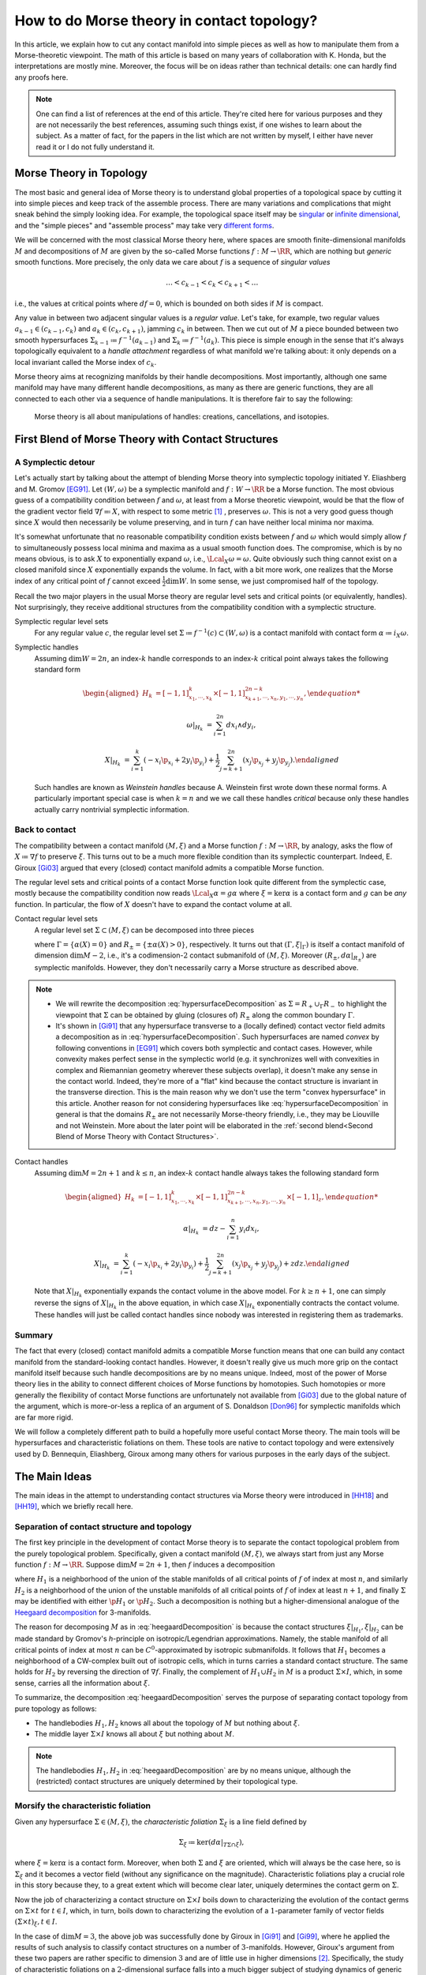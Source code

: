 How to do Morse theory in contact topology?
===========================================

In this article, we explain how to cut any contact manifold into simple pieces as well as how to manipulate them from a Morse-theoretic viewpoint. The math of this article is based on many years of collaboration with K. Honda, but the interpretations are mostly mine. Moreover, the focus will be on ideas rather than technical details: one can hardly find any proofs here.

.. note::

    One can find a list of references at the end of this article. They're cited here for various purposes and they are not necessarily the best references, assuming such things exist, if one wishes to learn about the subject. As a matter of fact, for the papers in the list which are not written by myself, I either have never read it or I do not fully understand it.


Morse Theory in Topology
------------------------

The most basic and general idea of Morse theory is to understand global properties of a topological space by cutting it into simple pieces and keep track of the assemble process. There are many variations and complications that might sneak behind the simply looking idea. For example, the topological space itself may be `singular <https://en.wikipedia.org/wiki/Stratified_Morse_theory>`_ or `infinite dimensional <https://en.wikipedia.org/wiki/Floer_homology>`_, and the "simple pieces" and "assemble process" may take very `different forms <https://en.wikipedia.org/wiki/Triangulation_(topology)>`_.

We will be concerned with the most classical Morse theory here, where spaces are smooth finite-dimensional manifolds :math:`M` and decompositions of :math:`M` are given by the so-called Morse functions :math:`f: M \to \RR`, which are nothing but *generic* smooth functions. More precisely, the only data we care about :math:`f` is a sequence of *singular values*

.. math::

    \dots < c_{k-1} < c_k < c_{k+1} < \dots

i.e., the values at critical points where :math:`df=0`, which is bounded on both sides if :math:`M` is compact.

Any value in between two adjacent singular values is a *regular value*. Let's take, for example, two regular values :math:`a_{k-1} \in (c_{k-1}, c_k)` and :math:`a_k \in (c_k, c_{k+1})`, jamming :math:`c_k` in between. Then we cut out of :math:`M` a piece bounded between two smooth hypersurfaces :math:`\Sigma_{k-1} \coloneqq f^{-1} (a_{k-1})` and :math:`\Sigma_k \coloneqq f^{-1} (a_k)`. This piece is simple enough in the sense that it's always topologically equivalent to a *handle attachment* regardless of what manifold we're talking about: it only depends on a local invariant called the Morse index of :math:`c_k`.

Morse theory aims at recognizing manifolds by their handle decompositions. Most importantly, although one same manifold may have many different handle decompositions, as many as there are generic functions, they are all connected to each other via a sequence of handle manipulations. It is therefore fair to say the following:

    Morse theory is all about manipulations of handles: creations, cancellations, and isotopies.


First Blend of Morse Theory with Contact Structures
---------------------------------------------------

A Symplectic detour
*******************

Let's actually start by talking about the attempt of blending Morse theory into symplectic topology initiated Y. Eliashberg and M. Gromov [EG91]_. Let :math:`(W, \omega)` be a symplectic manifold and :math:`f: W \to \RR` be a Morse function. The most obvious guess of a compatibility condition between :math:`f` and :math:`\omega`, at least from a Morse theoretic viewpoint, would be that the flow of the gradient vector field :math:`\nabla f \eqqcolon X`, with respect to some metric [#gradient]_ , preserves :math:`\omega`. This is not a very good guess though since :math:`X` would then necessarily be volume preserving, and in turn :math:`f` can have neither local minima nor maxima.

It's somewhat unfortunate that no reasonable compatibility condition exists between :math:`f` and :math:`\omega` which would simply allow :math:`f` to simultaneously possess local minima and maxima as a usual smooth function does. The compromise, which is by no means obvious, is to ask :math:`X` to exponentially expand :math:`\omega`, i.e., :math:`\Lcal_X \omega = \omega`. Quite obviously such thing cannot exist on a closed manifold since :math:`X` exponentially expands the volume. In fact, with a bit more work, one realizes that the Morse index of any critical point of :math:`f` cannot exceed :math:`\tfrac{1}{2} \dim W`. In some sense, we just compromised half of the topology.

Recall the two major players in the usual Morse theory are regular level sets and critical points (or equivalently, handles). Not surprisingly, they receive additional structures from the compatibility condition with a symplectic structure.

Symplectic regular level sets
    For any regular value :math:`c`, the regular level set :math:`\Sigma \coloneqq f^{-1} (c) \subset (W, \omega)` is a contact manifold with contact form :math:`\alpha \coloneqq i_X \omega`.

Symplectic handles
    Assuming :math:`\dim W = 2n`, an index-:math:`k` handle corresponds to an index-:math:`k` critical point always takes the following standard form

    .. math::

        \begin{aligned}
            H_k &= [-1, 1]^k_{x_1, \cdots, x_k} \times [-1, 1]^{2n-k}_{x_{k+1}, \cdots, x_n, y_1, \cdots, y_n},

            \omega|_{H_k} &= \sum_{i=1}^{2n} dx_i \wedge dy_i,

            X|_{H_k} &= \sum_{i=1}^k ( -x_i \p_{x_i} + 2y_i \p_{y_i} ) + \frac{1}{2} \sum_{j=k+1}^{2n} ( x_j \p_{x_j} + y_j \p_{y_j} ).
        \end{aligned}

    Such handles are known as *Weinstein handles* because A. Weinstein first wrote down these normal forms. A particularly important special case is when :math:`k = n` and we we call these handles *critical* because only these handles actually carry nontrivial symplectic information.


Back to contact
***************

The compatibility between a contact manifold :math:`(M, \xi)` and a Morse function :math:`f: M \to \RR`, by analogy, asks the flow of :math:`X \coloneqq \nabla f` to preserve :math:`\xi`.  This turns out to be a much more flexible condition than its symplectic counterpart. Indeed, E. Giroux [Gi03]_ argued that every (closed) contact manifold admits a compatible Morse function.

The regular level sets and critical points of a contact Morse function look quite different from the symplectic case, mostly because the compatibility condition now reads :math:`\Lcal_X \alpha = g \alpha` where :math:`\xi = \ker \alpha` is a contact form and :math:`g` can be *any* function. In particular, the flow of :math:`X` doesn't have to expand the contact volume at all.

Contact regular level sets
    A regular level set :math:`\Sigma \subset (M, \xi)` can be decomposed into three pieces

    .. math::
        :label: hypersurfaceDecomposition

        \Sigma = R_+ \cup \Gamma \cup R_-,

    where :math:`\Gamma = \{ \alpha (X) = 0 \}` and :math:`R_{\pm} = \{ \pm \alpha (X) > 0 \}`, respectively. It turns out that :math:`(\Gamma, \xi|_{\Gamma})` is itself a contact manifold of dimension :math:`\dim M - 2`, i.e., it's a codimension-:math:`2` contact submanifold of :math:`(M, \xi)`. Moreover :math:`( R_{\pm}, d\alpha|_{R_{\pm}} )` are symplectic manifolds. However, they don't necessarily carry a Morse structure as described above.

.. note::

    * We will rewrite the decomposition :eq:`hypersurfaceDecomposition` as :math:`\Sigma = R_+ \cup_{\Gamma} R_-` to highlight the viewpoint that :math:`\Sigma` can be obtained by gluing (closures of) :math:`R_{\pm}` along the common boundary :math:`\Gamma`.

    * It's shown in [Gi91]_ that any hypersurface transverse to a (locally defined) contact vector field admits a decomposition as in :eq:`hypersurfaceDecomposition`. Such hypersurfaces are named *convex* by following conventions in [EG91]_ which covers both symplectic and contact cases. However, while convexity makes perfect sense in the symplectic world (e.g. it synchronizes well with convexities in complex and Riemannian geometry wherever these subjects overlap), it doesn't make any sense in the contact world. Indeed, they're more of a "flat" kind because the contact structure is invariant in the transverse direction. This is the main reason why we don't use the term "convex hypersurface" in this article. Another reason for not considering hypersurfaces like :eq:`hypersurfaceDecomposition` in general is that the domains :math:`R_{\pm}` are not necessarily Morse-theory friendly, i.e., they may be Liouville and not Weinstein. More about the later point will be elaborated in the :ref:`second blend<Second Blend of Morse Theory with Contact Structures>`.

Contact handles
    Assuming :math:`\dim M = 2n+1` and :math:`k \leq n`, an index-:math:`k` contact handle always takes the following standard form

    .. math::

        \begin{aligned}
            H_k &= [-1, 1]^k_{x_1, \cdots, x_k} \times [-1, 1]^{2n-k}_{x_{k+1}, \cdots, x_n, y_1, \cdots, y_n} \times [-1, 1]_z,

            \alpha|_{H_k} &= dz - \sum_{i=1}^n y_i dx_i,

            X|_{H_k} &= \sum_{i=1}^k ( -x_i \p_{x_i} + 2y_i \p_{y_i} ) + \frac{1}{2} \sum_{j=k+1}^{2n} ( x_j \p_{x_j} + y_j \p_{y_j} ) + z dz.
        \end{aligned}

    Note that :math:`X|_{H_k}` exponentially expands the contact volume in the above model. For :math:`k \geq n+1`, one can simply reverse the signs of :math:`X|_{H_k}` in the above equation, in which case :math:`X|_{H_k}` exponentially contracts the contact volume. These handles will just be called contact handles since nobody was interested in registering them as trademarks.

Summary
*******

The fact that every (closed) contact manifold admits a compatible Morse function means that one can build any contact manifold from the standard-looking contact handles. However, it doesn't really give us much more grip on the contact manifold itself because such handle decompositions are by no means unique. Indeed, most of the power of Morse theory lies in the ability to connect different choices of Morse functions by homotopies. Such homotopies or more generally the flexibility of contact Morse functions are unfortunately not available from [Gi03]_ due to the global nature of the argument, which is more-or-less a replica of an argument of S. Donaldson [Don96]_ for symplectic manifolds which are far more rigid.

We will follow a completely different path to build a hopefully more useful contact Morse theory. The main tools will be hypersurfaces and characteristic foliations on them. These tools are native to contact topology and were extensively used by D. Bennequin, Eliashberg, Giroux among many others for various purposes in the early days of the subject.


The Main Ideas
--------------

The main ideas in the attempt to understanding contact structures via Morse theory were introduced in [HH18]_ and [HH19]_, which we briefly recall here.

Separation of contact structure and topology
********************************************

The first key principle in the development of contact Morse theory is to separate the contact topological problem from the purely topological problem. Specifically, given a contact manifold :math:`(M, \xi)`, we always start from just any Morse function :math:`f: M \to \RR`. Suppose :math:`\dim M = 2n+1`, then :math:`f` induces a decomposition

.. math::
    :label: heegaardDecomposition

    M = H_1 \cup (\Sigma \times I) \cup H_2, \quad I \coloneqq [0,1],

where :math:`H_1` is a neighborhood of the union of the stable manifolds of all critical points of :math:`f` of index at most :math:`n`, and similarly :math:`H_2` is a neighborhood of the union of the unstable manifolds of all critical points of :math:`f` of index at least :math:`n+1`, and finally :math:`\Sigma` may be identified with either :math:`\p H_1` or :math:`\p H_2`. Such a decomposition is nothing but a higher-dimensional analogue of the `Heegaard decomposition <https://en.wikipedia.org/wiki/Heegaard_splitting>`_ for 3-manifolds.

The reason for decomposing :math:`M` as in :eq:`heegaardDecomposition` is because the contact structures :math:`\xi|_{H_1}, \xi|_{H_2}` can be made standard by Gromov's *h*-principle on isotropic/Legendrian approximations. Namely, the stable manifold of all critical points of index at most :math:`n` can be :math:`C^0`-approximated by isotropic submanifolds. It follows that :math:`H_1` becomes a neighborhood of a CW-complex built out of isotropic cells, which in turns carries a standard contact structure. The same holds for :math:`H_2` by reversing the direction of :math:`\nabla f`. Finally, the complement of :math:`H_1 \cup H_2` in :math:`M` is a product :math:`\Sigma \times I`, which, in some sense, carries all the information about :math:`\xi`.

To summarize, the decomposition :eq:`heegaardDecomposition` serves the purpose of separating contact topology from pure topology as follows:

* The handlebodies :math:`H_1, H_2` knows all about the topology of :math:`M` but nothing about :math:`\xi`.
* The middle layer :math:`\Sigma \times I` knows all about :math:`\xi` but nothing about :math:`M`.

.. note::

    The handlebodies :math:`H_1, H_2` in :eq:`heegaardDecomposition` are by no means unique, although the (restricted) contact structures are uniquely determined by their topological type.

Morsify the characteristic foliation
************************************

Given any hypersurface :math:`\Sigma \in (M, \xi)`, the *characteristic foliation* :math:`\Sigma_{\xi}` is a line field defined by

.. math::

    \Sigma_{\xi} \coloneqq \ker (d\alpha|_{T\Sigma \cap \xi}),

where :math:`\xi = \ker\alpha` is a contact form. Moreover, when both :math:`\Sigma` and :math:`\xi` are oriented, which will always be the case here, so is :math:`\Sigma_{\xi}` and it becomes a vector field (without any significance on the magnitude). Characteristic foliations play a crucial role in this story because they, to a great extent which will become clear later, uniquely determines the contact germ on :math:`\Sigma`.

Now the job of characterizing a contact structure on :math:`\Sigma \times I` boils down to characterizing the evolution of the contact germs on :math:`\Sigma \times t` for :math:`t \in I`, which, in turn, boils down to characterizing the evolution of a :math:`1`-parameter family of vector fields :math:`(\Sigma \times t)_{\xi}, t \in I`.

In the case of :math:`\dim M = 3`, the above job was successfully done by Giroux in [Gi91]_ and [Gi99]_, where he applied the results of such analysis to classify contact structures on a number of :math:`3`-manifolds. However, Giroux's argument from these two papers are rather specific to dimension :math:`3` and are of little use in higher dimensions [#falseBelieve]_. Specifically, the study of characteristic foliations on a :math:`2`-dimensional surface falls into a much bigger subject of studying dynamics of generic vector fields on surfaces. Rather mature and comprehensive theories on the later subject, such as the `Poincaré-Bendixson theorem <https://en.wikipedia.org/wiki/Poincar%C3%A9%E2%80%93Bendixson_theorem>`_, was developed long before contact topology was even recognized as an independent subject. However, it's indeed hopeless to track down every single trajectory of a generic vector field in dimensions greater than two due to the ubiquity of chaotic behavior.

The challenge is, therefore, to ensure the controllability of :math:`\Sigma_{\xi}` (e.g., as the gradient vector field of a Morse function) on sufficiently generic hypersurfaces :math:`\Sigma`. The basic idea is to wiggle :math:`\Sigma` almost everywhere to create attractors, built out of Morse critical points, which destroy any potential global dynamics of :math:`\Sigma_{\xi}`. The actual implementation of this idea is nearly perfect in dimension :math:`3` but much less so in higher dimensions. The details can be found in [HH18]_ and [HH19]_.

Summary
*******

Every (closed) contact manifold can be decomposed into three pieces: two standard contact handlebodies and a product :math:`\Sigma \times I`. The contact structure :math:`\xi|_{\Sigma \times I}` can be understood via the :math:`1`-parameter family of characteristic foliations :math:`\Sigma_t|_{\xi} \coloneqq (\Sigma \times t)_{\xi}` for :math:`t \in I`. The characteristic foliations :math:`\Sigma_t|_{\xi}, t \in I`, can be made Morse by a :math:`C^0`-small perturbation. Thus the problem is finally reduced to understanding a :math:`1`-parameter family of Morse functions on :math:`\Sigma`. More details about implementing these ideas will be explained in the next section.


Second Blend of Morse Theory with Contact Structures
----------------------------------------------------

Recall in the first blend of Morse theory with contact structures, the result is a decomposition of :math:`(M, \xi)` into a bunch of contact handles. This approach appears to be somewhat useless since there is no way (that I know of) to connect two contact Morse functions through a family of contact Morse functions.

Instead, we'll use the ideas outlined above to build a contact Morse theory which works in families. To facilitate the exposition, let's use the following convention to indicate the dimension of the family of Morse functions under consideration. We say a Morse theory (of whatever flavor) is established at

* :math:`\pi_0`-level if Morse functions exist generically,
* :math:`\pi_1`-level if any two Morse functions are homotopic through Morse functions,
* :math:`\pi_2`-level if a circle-family of Morse functions can be realized as the boundary of a disk-family of Morse functions,
* and so on for :math:`\pi_k`-levels for :math:`k > 2`.

.. note::

    Critial points, among others, in families of Morse functions degenerate according to the standard `tranversality theory <https://en.wikipedia.org/wiki/Transversality_theorem>`_ on jet bundles. For example, critical points are nondegenerate at :math:`\pi_0`-level but may degenerate to birth-death type singularities at :math:`\pi_1`-level and swallowtails at :math:`\pi_2`-level and so on.

For example, the usual Morse theory is fully-established in the category of smooth functions and provides deep insights into the structure of smooth manifolds via `Cerf theory <https://en.wikipedia.org/wiki/Cerf_theory>`_, `h-cobordism theorem <https://en.wikipedia.org/wiki/H-cobordism>`_ and so on. In the contact category, we need to at least impose one additional compatibility condition between functions and contact structures: the gradient vector field must preserve the contact structure. However, as we'll see, this condition alone is not enough to build a useful (family) contact Morse theory.

Topological skeleta
*******************

Recall that although the existence of contact Morse functions, in abundance as a matter of fact, was established in [Gi03]_, nearly no flexibility is available for these rather abstract functions, which makes it hardly useful in practice. On the other hand, one cannot expect genericity to hold in the sense of usual transversality theory as in the smooth case because contact structures are by no means generic in that sense.

As a matter of fact, it makes little sense to even look for (generic) homotopies between contact Morse functions because it violates the first principle of separation between topological and contact topological considerations. Instead, let's emphasize once again that the decomposition :eq:`heegaardDecomposition` is always the first step when decomposing a contact manifold :math:`(M, \xi)`. Recall that the contact handlebodies :math:`H_1, H_2 \subset M` are uniquely determined by the corresponding isotropic skeleta, which also capture the topology of :math:`M`. For this reason, we introduce the following terminology:

    Up to a negligible ambiguity, either :math:`H_1, H_2` or their skeleta are called *topological skeleta* of :math:`(M, \xi)`.

Of course, one contact manifold may have many different topological skeleta, and it's far from obvious how two choices are related to each other in a Morse theoretic way. However, such difficulty doesn't bother us, at least for now, since we're not really interested in the topology of :math:`M`. Indeed, it'd already be a great success of contact Morse theory if one could get some insights into contact structures on :math:`S^{2n+1}, n \geq 2`.

A family Morse theory on hypersurfaces
**************************************

Away from the topological skeleta, the contact manifold reduces to a product :math:`\Sigma \times I` as in :eq:`heegaardDecomposition`. As explained in the :ref:`main ideas<The Main Ideas>`, up to a :math:`C^0`-small perturbation, the characteristic foliations :math:`\Sigma_t|_{\xi}, t \in I` can be realized as the gradient of a :math:`1`-parameter family of Morse functions on :math:`\Sigma`. It is this Morse theory which can be made "generic" and work in families. In what follows, we'll spell out the details of this Morse theory on hypersurfaces at :math:`\pi_0, \pi_1`, and :math:`\pi_2`-levels. As a convention, all explicitly mentioned (Morse) critical points are assumed to be nondegenerate unless otherwise specified.

:math:`\pi_0`-level
+++++++++++++++++++

The :math:`\pi_0`-level Morse theory means that for any :math:`t_0 \in I`, the hypersurface :math:`\Sigma = \Sigma_{t_0}` can be :math:`C^0`-perturbed such that :math:`\Sigma_{\xi}` is Morse. Let :math:`p \in \Sigma` be a critical point. Then we say :math:`p` is *positive* if :math:`T_p \Sigma = \xi_p` as oriented vector spaces and *negative* if :math:`T_p \Sigma = -\xi_p`. It turns out that the stable manifolds of the positive critical points build up a Weinstein manifold :math:`R_+ \subset \Sigma`, i.e., a symplectic manifold built out of (finitely many) Weinstein handles explained in the :ref:`first blend<First Blend of Morse Theory with Contact Structures>`. Likewise, the unstable manifolds of the negative critical points build up another Weinstein manifold :math:`R_- \subset \Sigma`. Denoting the remaining borderline between :math:`R_+` and :math:`R_-` by :math:`\Gamma`, we arrive at the familiar :math:`\Sigma = R_+ \cup_{\Gamma} R_-` which appeared as the structure of a regular level set in :eq:`hypersurfaceDecomposition`.

    We say a hypersurface :math:`\Sigma` is *Morse* if :math:`\Sigma_{\xi}` is Morse. Moreover, genericity is always appropriately understood according to the :math:`\pi_k`-level of the Morse theory under discussion.

.. note::

    Morse hypersurfaces are not generic. They are only :math:`C^0`-dense among all hypersurfaces, which is enough for all we care. It's important to note that contact Morse theory lives on hypersurfaces rather than the contact manifold itself.

:math:`\pi_1`-level
+++++++++++++++++++

Suppose :math:`\Sigma_0, \Sigma_1` are Morse, where :math:`\Sigma_t \coloneqq \Sigma \times t, t \in I`. This is indeed the case when they are boundaries of standard neighborhoods of the isotropic skeleta :math:`H_0, H_1`. Then the :math:`\pi_1`-level Morse theory means that, up to a :math:`C^0`-small perturbation, the :math:`1`-parameter family :math:`\Sigma_t|_{\xi}` can be realized as the gradient of a :math:`1`-parameter family of Morse functions. It turns out that for most of the time :math:`t \in I`, the contact germ on :math:`\Sigma_t` doesn't change, up to isotopy.

    We say a Morse hypersurface is *invariant* if the contact germ is invariant in the transverse direction. This is equivalent to, as it turns out, the nonexistence of flow lines from negative critical points to positive critical points.

Due to genericity and the index constraint on Weinstein handles, :math:`\Sigma_t` may fail to be invariant only when there is a (unique) trajectory of :math:`\Sigma_t|_{\xi}` from a negative index-:math:`n` critical point :math:`p_n^-` to a positive index-:math:`n` critical point :math:`p_n^+`, assuming :math:`\dim \Sigma = 2n`. Moreover, such failure may happen for only finitely many :math:`t \in I`, which we call the :math:`\pi_1`-*critical moments*.

    Depending on the context, a :math:`\pi_1`-*switch* at a :math:`\pi_1`-critical moment :math:`t_0 \in I` refers to either one of the following:

    * The (transversely cut out) trajectory from :math:`p_n^-` to :math:`p_n^+`.
    * The hypersurface :math:`\Sigma_{t_0}`.
    * The contact structure on :math:`\Sigma \times [t_0 - \epsilon, t_0 + \epsilon]` for :math:`\epsilon > 0` sufficiently small.

Topological speaking, the difference between :math:`\Sigma_{t_0 - \epsilon}` and :math:`\Sigma_{t_0 + \epsilon}` is a handle slide of a negative :math:`n`-handle over a positive :math:`n`-handle. However, not every topological handle slide of this kind can be realized as a :math:`\pi_1`-switch, even after requiring all isotopies involved in the handle slide are contact isotopies. Namely, suppose :math:`Y \subset \Sigma_{t_0}` is a regular level set between :math:`p_n^-` and :math:`p_n^+` such that the unstable manifold of :math:`p_n^-` intersects :math:`Y` along a Legendrian sphere :math:`\Lambda_-` and the stable manifold of :math:`p_n^+` intersects :math:`Y` along :math:`\Lambda_+`. Here we recall :math:`Y` is naturally a contact submanifold. [#contactSubmfd]_ Then :math:`\Lambda_{\pm}` intersect :math:`\xi|_Y`-transversely at exactly one point :math:`q` (on the :math:`\pi_1`-switch), i.e.,

.. math::
    :label: xiTransverse

    T_q \Lambda_+ \oplus T_q \Lambda_- = (\xi|_Y)_q.

Extending the definitions of :math:`Y` and :math:`\Lambda_{\pm}` to all :math:`t` close to :math:`t_0`, we require that :math:`\Lambda_+` is slightly "below" :math:`\Lambda_-`, measured against the positive co-orientation of :math:`\xi|_Y`, near :math:`q` for :math:`t < t_0` and "above" for :math:`t > t_0`.

    In plain words, the handle slide corresponding to a :math:`\pi_1`-switch isotopes :math:`\Lambda_+` up across :math:`\Lambda_-` as :math:`t` passes over :math:`t_0`.

.. note::

    Historically speaking, a :math:`\pi_1`-switch is trivially a special case of "bifurcations" considered by Giroux in his dynamical convex surface theory [Gi99]_, and less trivially a special case of "bypass attachments" considered by Honda in his combinatorial convex surface theory [Ho99]_, both in dimension :math:`3`. The later was generalized to all dimensions in [HH18]_. In particular, the decomposition :eq:`heegaardDecomposition` indeed gives rise to a contact Morse function. However, none of these developments are relevant here and we don't even care about general contact Morse functions per se.

Besides :math:`\pi_1`-switches, there are many other :math:`\pi_1`-level Morse theoretic degenerations, such as creation and elimination of critical points, that may happen in the family :math:`\Sigma_t|_{\xi}, t \in I`. However, these phenomena may happen either within :math:`R_+` or :math:`R_-`, and they belong to the subject of Weinstein homotopies, whose general understanding is completely out of reach by the current technology.

To summarize, the :math:`\pi_1`-level contact Morse theory asserts that, modulo Weinstein homotopies, any contact structure on :math:`\Sigma \times I` can be realized as a finite sequence of :math:`\pi_1`-switches.

:math:`\pi_2`-level
+++++++++++++++++++

The :math:`\pi_2`-level contact Morse theory aims at connecting two realizations of the same :math:`(\Sigma \times I, \xi)` as :math:`1`-parameter families of Morse functions on :math:`\Sigma`. It's therefore inappropriate to ignore the :math:`C^0`-perturbation part and pretend that the realizing hypersurface foliation is just :math:`\Sigma_t = \Sigma \times t, t \in I`. For the sake of distinction, let :math:`\Sigma^0_t, t \in I`, and :math:`\Sigma^1_t, t \in I`, be two different foliations realizing :math:`\pi_1`-level Morse theories as explained above. Namely, modulo Weinstein homotopies, the :math:`1`-parameter families :math:`\Sigma^0_t|_{\xi}` and :math:`\Sigma^1_t|_{\xi}` give rise to two compositions of :math:`\pi_1`-switches. Therefore, the goal is, roughly speaking, to connect different compositions of :math:`\pi_1`-switches which define the same contact structure, in a Morse theoretic way.

By analogy with the :math:`\pi_1`-switch, here is a complete list of :math:`\pi_2`-switches which at some point breaks the invariance of the contact germ. First of all, we need to work on the :math:`2`-dimensional parameter space :math:`(s, t) \in I^2`, where :math:`t` shall always parametrize the foliations and :math:`s` parametrizes the homotopies. At a :math:`\pi_2`-critical moment :math:`(s_0, t_0) \in I^2`, one of the following scenarios may happen: [#pi2labels]_

* (:math:`\pi_2^a`-switch) There exist a negative birth-death-type index-:math:`(n+1)` critical point :math:`p_{n+1, n}^-` and a positive index-:math:`n` critical point :math:`p_n^+`, such that there is a unique transversely cut out trajectory from :math:`p_{n+1, n}^-` to :math:`p_n^+`. Here the notation :math:`p_{n+1, n}` for a birth-death-type critical point indicates the dimension of the stable manifold, which is :math:`n+1`, and the unstable manifold, which is :math:`n`. Flipping the orientation, one also has the same type of switch at a trajectory from a negative :math:`p_n^-` to a positive :math:`p_{n, n-1}^+`.

* (:math:`\pi_2^b`-switch) There exist two index-:math:`n` negative critical points :math:`p_n^-, q_n^-` and two positive :math:`p_n^+, q_n^+`, such that there are exactly two transversely cut out trajectories: one from :math:`p_n^-` to :math:`p_n^+` and the other from :math:`q_n^-` to :math:`q_n^+`.

* (:math:`\pi_2^c`-switch) There exist a negative index-:math:`(n+1)` critical point :math:`p_{n+1}^-` and a positive index-:math:`n` critical point :math:`p_n^+` and a unique trajectory from :math:`p_{n+1}^-` to :math:`p_n^+` which is transversely cut out with respect to a :math:`2`-dimensional family :math:`\Sigma_t^s|_{\xi}` for :math:`(s, t)` close to :math:`(s_0, t_0)`.

* (:math:`\pi_2^d`-switch) There exist a negative index-:math:`n` critical point :math:`p_n^-` and a positive :math:`p_n^+`, such that there exists a trajectory from :math:`p_n^-` to :math:`p_n^+` which is not transversely cut out, but rather has a first-order tangency. Namely, let :math:`Y \subset \Sigma_{t_0}^{s_0}` be a regular level set between :math:`p_n^-` and :math:`p_n^+`, and :math:`\Lambda_{\pm} \subset Y` be Legendrian spheres just as in the above discussion at the :math:`\pi_1`-level. Then the unique intersection :math:`q = \Lambda_+ \cap \Lambda_-` satisfies the following

  .. math::

      \dim(T_q \Lambda_+ \cap T_q \Lambda_-) = 1.

  This should be compared with the :math:`\xi|_Y`-transversality condition :eq:`xiTransverse`.



Summary
*******

We start with the definition of topological skeleta, which serve the purpose of separating topology from contact structures. Then we proceed with a description of the sought-after contact Morse theory on hypersurfaces from :math:`\pi_0` to :math:`\pi_2`-level. The :math:`\pi_0`-level is the foundation for everything that follows and technically speaking, it involves all the hard techniques established in [HH19]_. The :math:`\pi_1`-level reduces the study of contact structures to the study of finite sequences of :math:`\pi_1`-switches. Finally, the :math:`\pi_2`-level provides a complete list of moves one needs to compare two different sequences of :math:`\pi_1`-switches. In principle, one could continue to build :math:`\pi_k`-level contact Morse theory for :math:`k \geq 3`. We choose not to do that for two reasons: first, as far as the classification of contact structures is concerned, the :math:`\pi_2`-level Morse theory suffices, and second, there is no significant technical advancement already from :math:`\pi_0`-level up.


Examples
--------

So far the theory has been dry and obscure. We need examples to make it sensible but as for any other theories, there is a high risk of breaking it by testing against the reality. Let's do it.

tbc...


.. rubric:: Footnotes

.. [#gradient] Morse theory is topological in nature and doesn't care about metric very much. In particular, it's more correct and convenient but unfortunately also more cumbersome to use `gradient-like vector fields <https://en.wikipedia.org/wiki/Gradient-like_vector_field>`_ instead.

.. [#falseBelieve] Ironically, the failure of Giroux's argument in dimensions greater than three went so far to even form a consensus that hypersurfaces in higher-dimensional contact manifolds are intractable and hopeless. It was at least the case when I entered the subject as a graduate student. From my own experience, there is nothing better than breaking false believes.

.. [#contactSubmfd] Regular level sets in a Morse hypersurface provide a rich source of examples of contact submanifolds. However, they don't carry themselves much information about the original contact manifold.

.. [#pi2labels] The :math:`\pi_2`-switches are labeled by alphabetic letters at a random order because I don't have a better naming strategy.

.. rubric:: References

.. [Don96] S\. Donaldson\. `Symplectic submanifolds and almost-complex geometry <https://projecteuclid.org/journals/journal-of-differential-geometry/volume-44/issue-4/Symplectic-submanifolds-and-almost-complex-geometry/10.4310/jdg/1214459407.full>`_

.. [EG91] Y\. Eliashberg and M\. Gromov\. `Convex symplectic manifolds <https://www.ihes.fr/~gromov/symplecticmanifolds/163/>`_

.. [Gi91] E\. Giroux\. `Convexité en topologie de contact <https://link.springer.com/article/10.1007%2FBF02566670>`_

.. [Gi99] E\. Giroux\. `Structures de contact en dimension trois et bifurcations des feuilletages de surfaces <https://arxiv.org/abs/math/9908178>`_

.. [Gi03] E\. Giroux\. `Géométrie de contact: de la dimension trois vers les dimensions supérieures <https://arxiv.org/abs/math/0305129>`_

.. [HH18] K\. Honda and Y\. Huang\. `Bypass attachments in higher-dimensional contact topology <https://arxiv.org/abs/1803.09142>`_

.. [HH19] K\. Honda and Y\. Huang\. `Convex hypersurface theory in contact topology <https://arxiv.org/abs/1907.06025>`_

.. [Ho99] K\. Honda\. `On the classification of tight contact structures I <https://arxiv.org/abs/math/9910127>`_
